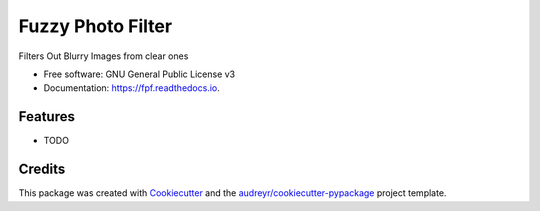==================
Fuzzy Photo Filter
==================


.. image:: https://img.shields.io/pypi/v/fpf.svg
        :target: https://pypi.python.org/pypi/fpf

.. image:: https://img.shields.io/travis/balast/fpf.svg
        :target: https://travis-ci.com/balast/fpf

.. image:: https://readthedocs.org/projects/fpf/badge/?version=latest
        :target: https://fpf.readthedocs.io/en/latest/?badge=latest
        :alt: Documentation Status




Filters Out Blurry Images from clear ones


* Free software: GNU General Public License v3
* Documentation: https://fpf.readthedocs.io.


Features
--------

* TODO

Credits
-------

This package was created with Cookiecutter_ and the `audreyr/cookiecutter-pypackage`_ project template.

.. _Cookiecutter: https://github.com/audreyr/cookiecutter
.. _`audreyr/cookiecutter-pypackage`: https://github.com/audreyr/cookiecutter-pypackage
